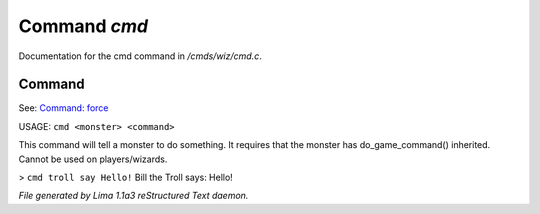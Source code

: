 Command *cmd*
**************

Documentation for the cmd command in */cmds/wiz/cmd.c*.

Command
=======

See: `Command: force <force.html>`_ 

USAGE:  ``cmd <monster> <command>``

This command will tell a monster to do something.
It requires that the monster has do_game_command() inherited.
Cannot be used on players/wizards.

> ``cmd troll say Hello!``
Bill the Troll says: Hello!

.. TAGS: RST



*File generated by Lima 1.1a3 reStructured Text daemon.*
